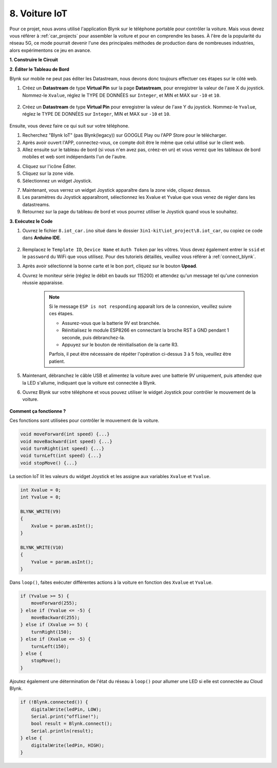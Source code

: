 .. _iot_car:

8. Voiture IoT
====================

Pour ce projet, nous avons utilisé l'application Blynk sur le téléphone portable pour contrôler la voiture. Mais vous devez vous référer à :ref:`car_projects` pour assembler la voiture et pour en comprendre les bases.
À l'ère de la popularité du réseau 5G, ce mode pourrait devenir l'une des principales méthodes de production dans de nombreuses industries, alors expérimentons ce jeu en avance.

**1. Construire le Circuit**

.. image:: img/wiring_iot_car.png
    :width: 800


**2. Éditer le Tableau de Bord**

Blynk sur mobile ne peut pas éditer les Datastream, nous devons donc toujours effectuer ces étapes sur le côté web.

#. Créez un **Datastream** de type **Virtual Pin** sur la page **Datastream**, pour enregistrer la valeur de l'axe X du joystick. Nommez-le ``Xvalue``, réglez le TYPE DE DONNÉES sur ``Integer``, et MIN et MAX sur ``-10`` et ``10``.

    .. image:: img/sp220613_164507.png

#. Créez un **Datastream** de type **Virtual Pin** pour enregistrer la valeur de l'axe Y du joystick. Nommez-le ``Yvalue``, réglez le TYPE DE DONNÉES sur ``Integer``, MIN et MAX sur ``-10`` et ``10``.

    .. image:: img/sp220613_164717.png

Ensuite, vous devez faire ce qui suit sur votre téléphone.

1. Recherchez "Blynk IoT" (pas Blynk(legacy)) sur GOOGLE Play ou l'APP Store pour le télécharger.
2. Après avoir ouvert l'APP, connectez-vous, ce compte doit être le même que celui utilisé sur le client web.
3. Allez ensuite sur le tableau de bord (si vous n'en avez pas, créez-en un) et vous verrez que les tableaux de bord mobiles et web sont indépendants l'un de l'autre.

.. image:: img/APP_1.jpg

4. Cliquez sur l'icône Éditer.
5. Cliquez sur la zone vide.
6. Sélectionnez un widget Joystick.

.. image:: img/APP_2.jpg

7. Maintenant, vous verrez un widget Joystick apparaître dans la zone vide, cliquez dessus.
8. Les paramètres du Joystick apparaîtront, sélectionnez les Xvalue et Yvalue que vous venez de régler dans les datastreams.
9. Retournez sur la page du tableau de bord et vous pourrez utiliser le Joystick quand vous le souhaitez.

.. image:: img/APP_3.jpg


**3. Exécutez le Code**


#. Ouvrez le fichier ``8.iot_car.ino`` situé dans le dossier ``3in1-kit\iot_project\8.iot_car``, ou copiez ce code dans **Arduino IDE**.

    .. raw:: html 
        
        <iframe src=https://create.arduino.cc/editor/sunfounder01/a1db6c35-2f26-425c-8636-53d2df7936d7/preview?embed style="height:510px;width:100%;margin:10px 0" frameborder=0></iframe>

#. Remplacez le ``Template ID``, ``Device Name`` et ``Auth Token`` par les vôtres. Vous devez également entrer le ``ssid`` et le ``password`` du WiFi que vous utilisez. Pour des tutoriels détaillés, veuillez vous référer à :ref:`connect_blynk`.
#. Après avoir sélectionné la bonne carte et le bon port, cliquez sur le bouton **Upoad**.

#. Ouvrez le moniteur série (réglez le débit en bauds sur 115200) et attendez qu'un message tel qu'une connexion réussie apparaisse.

    .. image:: img/2_ready.png

    .. note::

        Si le message ``ESP is not responding`` apparaît lors de la connexion, veuillez suivre ces étapes.

        * Assurez-vous que la batterie 9V est branchée.
        * Réinitialisez le module ESP8266 en connectant la broche RST à GND pendant 1 seconde, puis débranchez-la.
        * Appuyez sur le bouton de réinitialisation de la carte R3.

        Parfois, il peut être nécessaire de répéter l'opération ci-dessus 3 à 5 fois, veuillez être patient.

#. Maintenant, débranchez le câble USB et alimentez la voiture avec une batterie 9V uniquement, puis attendez que la LED s'allume, indiquant que la voiture est connectée à Blynk.
#. Ouvrez Blynk sur votre téléphone et vous pouvez utiliser le widget Joystick pour contrôler le mouvement de la voiture.

    .. image:: img/iot_car.jpg



**Comment ça fonctionne ?**

Ces fonctions sont utilisées pour contrôler le mouvement de la voiture.

.. code-block:: arduino

    void moveForward(int speed) {...}
    void moveBackward(int speed) {...}
    void turnRight(int speed) {...}
    void turnLeft(int speed) {...}
    void stopMove() {...}

La section IoT lit les valeurs du widget Joystick et les assigne aux variables ``Xvalue`` et ``Yvalue``.

.. code-block:: arduino

    int Xvalue = 0;
    int Yvalue = 0;

    BLYNK_WRITE(V9)
    {
        Xvalue = param.asInt();
    }

    BLYNK_WRITE(V10)
    {
        Yvalue = param.asInt();
    }

Dans ``loop()``, faites exécuter différentes actions à la voiture en fonction des ``Xvalue`` et ``Yvalue``.

.. code-block:: arduino

    if (Yvalue >= 5) {
        moveForward(255);
    } else if (Yvalue <= -5) {
        moveBackward(255);
    } else if (Xvalue >= 5) {
        turnRight(150);
    } else if (Xvalue <= -5) {
        turnLeft(150);
    } else {
        stopMove();
    }

Ajoutez également une détermination de l'état du réseau à ``loop()`` pour allumer une LED si elle est connectée au Cloud Blynk.

.. code-block:: arduino

    if (!Blynk.connected()) {
        digitalWrite(ledPin, LOW);
        Serial.print("offline!");
        bool result = Blynk.connect();
        Serial.println(result);
    } else {
        digitalWrite(ledPin, HIGH);
    }